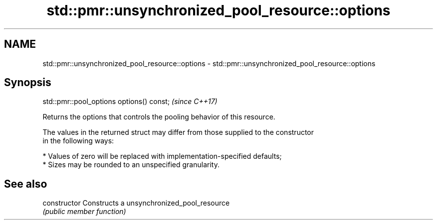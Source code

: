 .TH std::pmr::unsynchronized_pool_resource::options 3 "2018.03.28" "http://cppreference.com" "C++ Standard Libary"
.SH NAME
std::pmr::unsynchronized_pool_resource::options \- std::pmr::unsynchronized_pool_resource::options

.SH Synopsis
   std::pmr::pool_options options() const;  \fI(since C++17)\fP

   Returns the options that controls the pooling behavior of this resource.

   The values in the returned struct may differ from those supplied to the constructor
   in the following ways:

     * Values of zero will be replaced with implementation-specified defaults;
     * Sizes may be rounded to an unspecified granularity.

.SH See also

   constructor   Constructs a unsynchronized_pool_resource
                 \fI(public member function)\fP
